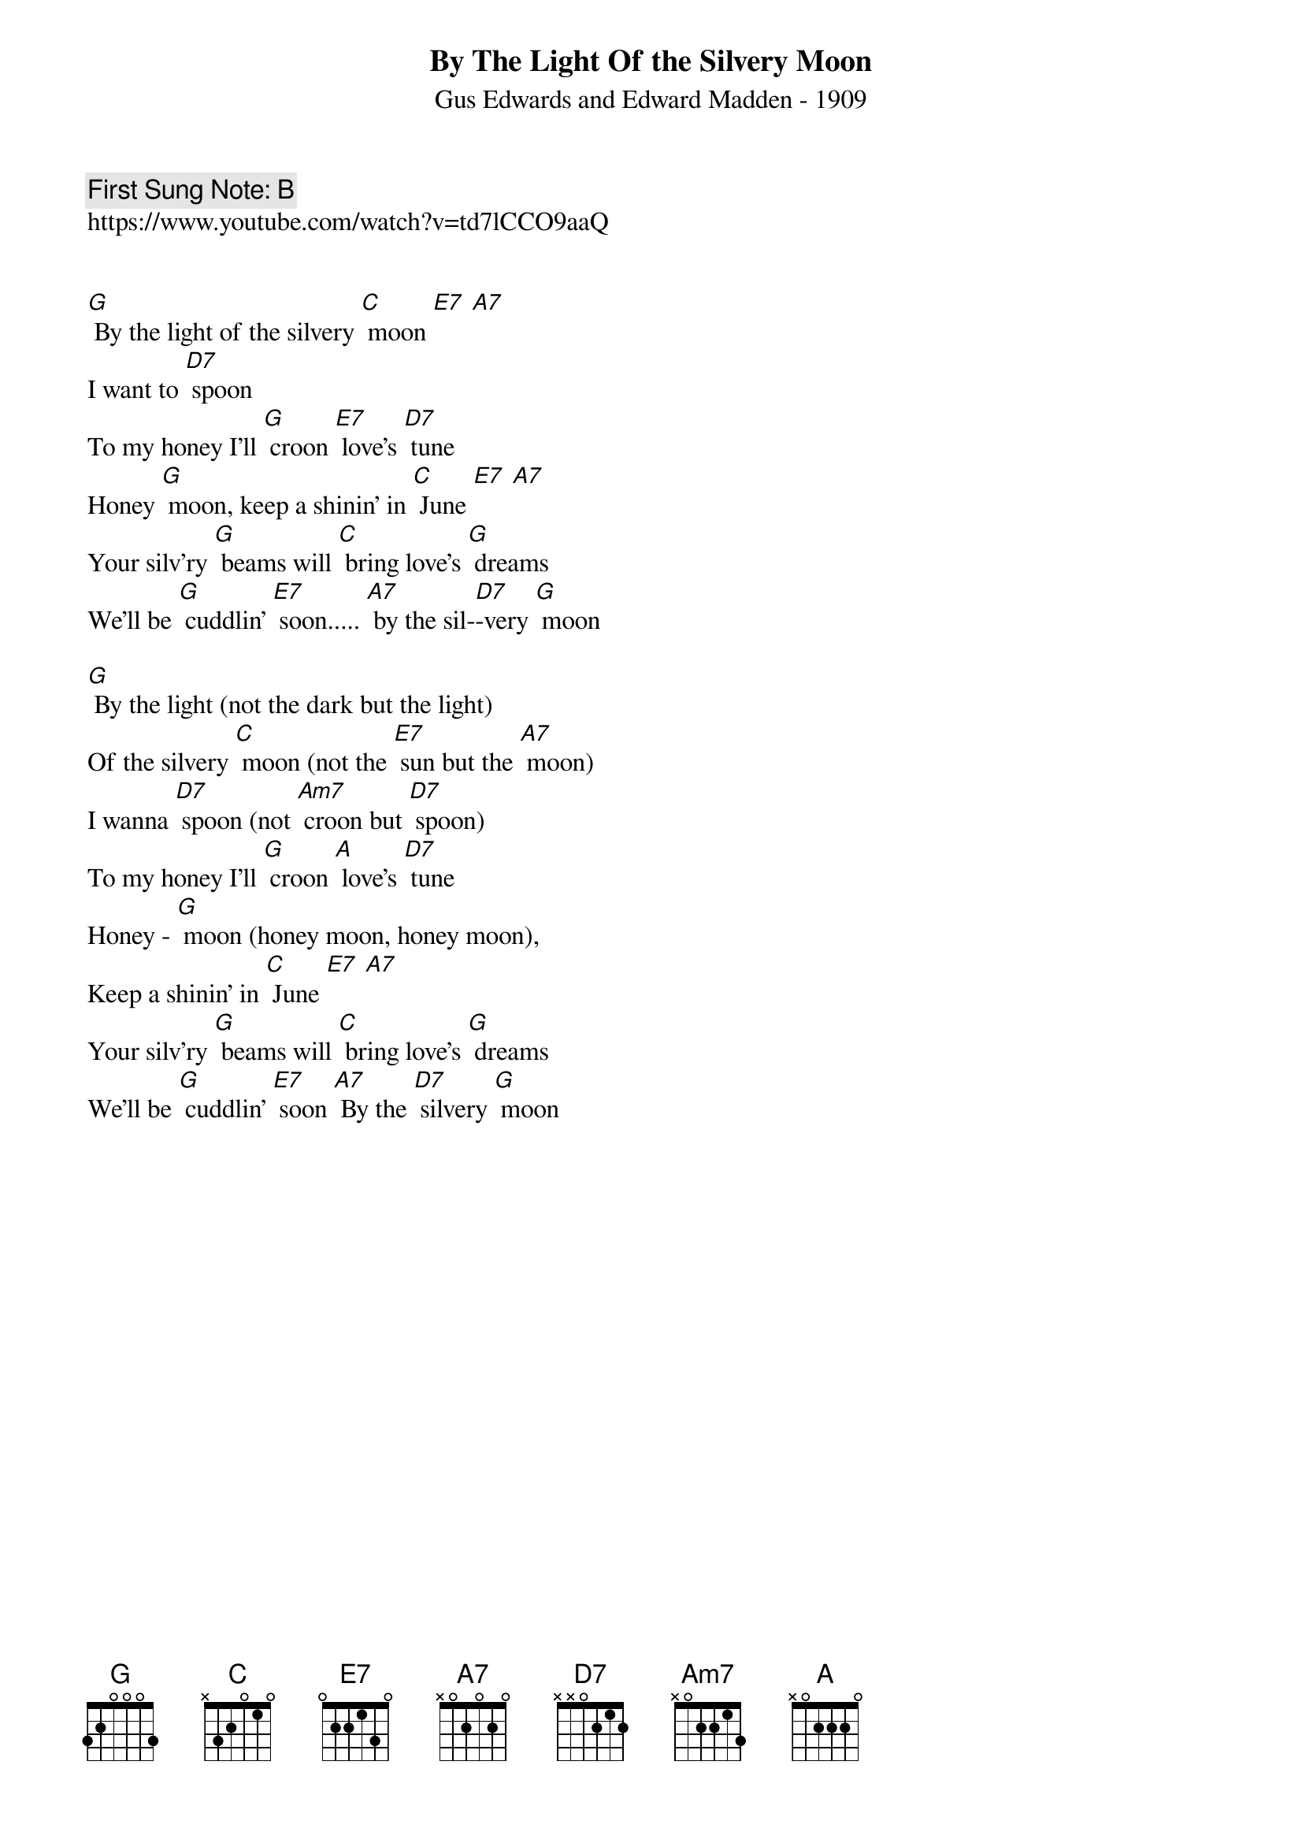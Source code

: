 {t:By The Light Of the Silvery Moon}
{st:Gus Edwards and Edward Madden - 1909 }
{key: G}
{duration:120}
{time:4/4}
{tempo:100}
{book:SINGALONG}
{keywords:TINPAN}
{c: First Sung Note: B }
https://www.youtube.com/watch?v=td7lCCO9aaQ


[G] By the light of the silvery [C] moon [E7] [A7] 
I want to [D7] spoon
To my honey I'll [G] croon [E7] love's [D7] tune
Honey [G] moon, keep a shinin' in [C] June [E7] [A7] 
Your silv'ry [G] beams will [C] bring love's [G] dreams
We'll be [G] cuddlin' [E7] soon..... [A7] by the sil-[D7]-very [G] moon

[G] By the light (not the dark but the light) 
Of the silvery [C] moon (not the [E7] sun but the [A7] moon)
I wanna [D7] spoon (not [Am7] croon but [D7] spoon)
To my honey I'll [G] croon [A] love's [D7] tune
Honey - [G] moon (honey moon, honey moon), 
Keep a shinin' in [C] June [E7] [A7]
Your silv'ry [G] beams will [C] bring love's [G] dreams
We'll be [G] cuddlin' [E7] soon [A7] By the [D7] silvery [G] moon 
